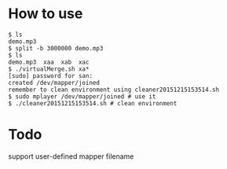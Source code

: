 * How to use

#+BEGIN_EXAMPLE
  $ ls
  demo.mp3
  $ split -b 3000000 demo.mp3 
  $ ls
  demo.mp3  xaa  xab  xac
  $ ./virtualMerge.sh xa*
  [sudo] password for san: 
  created /dev/mapper/joined
  remember to clean environment using cleaner20151215153514.sh
  $ sudo mplayer /dev/mapper/joined # use it
  $ ./cleaner20151215153514.sh # clean environment
#+END_EXAMPLE
* Todo

  support user-defined mapper filename
